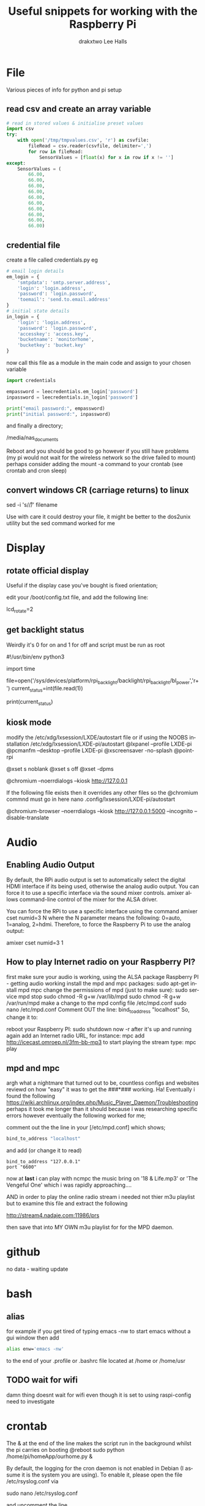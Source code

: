 #+TITLE: Useful snippets for working with the Raspberry Pi
#+AUTHOR: drakxtwo
#+EMAIL: lhalls72@gmail.com
#+DESCRIPTION: General information and snippets of code for working in python or bash with the RaspberryPi
#+KEYWORDS:  python raspberrypi snippet
#+AUTHOR: Lee Halls
#+MAILTO: lhalls72@gmail.com
#+KEYWORDS: raspberrypi notes snippets code bash python 
#+LANGUAGE:  en

* File
Various pieces of info for python and pi setup
** read csv and create an array variable
#+BEGIN_SRC python
# read in stored values & initialise preset values
import csv
try:
    with open('/tmp/tmpvalues.csv', 'r') as csvfile:
        fileRead = csv.reader(csvfile, delimiter=',')
        for row in fileRead:
            SensorValues = [float(x) for x in row if x != '']
except:
    SensorValues = (
        66.00,
        66.00,
        66.00,
        66.00,
        66.00,
        66.00,
        66.00,
        66.00,
        66.00,
        66.00)
#+END_SRC

** credential file
create a file called credentials.py eg

#+BEGIN_SRC python
# email login details
em_login = {
    'smtpdata': 'smtp.server.address',
    'login': 'login.address',
    'password': 'login.password',
    'toemail': 'send.to.email.address'
}
# initial state details
in_login = {
    'login': 'login.address',
    'password': 'login.password',
    'accesskey': 'access.key',
    'bucketname': 'monitorhome',
    'bucketkey': 'bucket.key'
}
#+END_SRC

now call this file as a module in the main code and assign to your chosen variable

#+BEGIN_SRC python
import credentials

empassword = leecredentials.em_login['password']
inpassword = leecredentials.in_login['password']

print("email password:", empassword)
print("initial password:", inpassword)

#+END_SRC


and finally a directory;

/media/nas_documents

Reboot and you should be good to go however if you still have problems (my pi would not wait for the wireless network so the drive failed to mount) perhaps consider adding the mount -a command to your crontab (see crontab and cron sleep)

** convert windows CR (carriage returns) to linux
sed -i 's/\r//' filename

Use with care it could destroy your file, it might be better to the dos2unix utility but the sed command worked for me

* Display
** rotate official display
Useful if the display case you've bought is fixed orientation;

edit your /boot/config.txt file, and add the following line:

lcd_rotate=2

** get backlight status
Weirdly it's 0 for on and 1 for off and script must be run as root

#!/usr/bin/env python3
# gets backlight state

import time

file=open('/sys/devices/platform/rpi_backlight/backlight/rpi_backlight/bl_power','r+')
current_status=int(file.read(1))

print(current_status)

** kiosk mode
modify the /etc/xdg/lxsession/LXDE/autostart file or if using the NOOBS installation /etc/xdg/lxsession/LXDE-pi/autostart 
@lxpanel --profile LXDE-pi
@pcmanfm --desktop --profile LXDE-pi
@xscreensaver -no-splash
@point-rpi

@xset s noblank
@xset s off
@xset -dpms

@chromium --noerrdialogs --kiosk http://127.0.0.1

If the following file exists then it overrides any other files so the @chromium commnd must go in here
nano .config/lxsession/LXDE-pi/autostart

@chromium-browser --noerrdialogs --kiosk http://127.0.0.1:5000 --incognito --disable-translate

* Audio
** Enabling Audio Output
By default, the RPi audio output is set to automatically select the digital HDMI interface if its being used, otherwise the analog audio output. You can force it to use a specific interface via the sound mixer controls.  amixer allows command-line control of the mixer for the ALSA driver.

You can force the RPi to use a specific interface using the command amixer cset numid=3 N where the N parameter means the following: 0=auto, 1=analog, 2=hdmi.  Therefore, to force the Raspberry Pi to use the analog output:

amixer cset numid=3 1
** How to play Internet radio on your Raspberry PI?

first make sure your audio is working, using the ALSA package
Raspberry PI - getting audio working
install the mpd and mpc packages:
sudo apt-get install mpd mpc
change the permissions of mpd (just to make sure):
sudo service mpd stop
sudo chmod -R g+w /var/lib/mpd
sudo chmod -R g+w /var/run/mpd
make a change to the mpd config file /etc/mpd.conf
sudo nano /etc/mpd.conf
Comment OUT the line:
bind_to_address "localhost"
So, change it to:
# bind_to_address "localhost"
reboot your Raspberry PI:
sudo shutdown now -r
after it's up and running again add an Internet radio URL, for instance:
mpc add http://icecast.omroep.nl/3fm-bb-mp3
to start playing the stream type:
mpc play

** mpd and mpc

argh what a nightmare that turned out to be, countless configs and websites reviewd on how "easy" it was to get the ###*### working. Ha! Eventually i found the following https://wiki.archlinux.org/index.php/Music_Player_Daemon/Troubleshooting perhaps it took me longer than it should because i was researching specific errors however eventually the following worked for me;

comment out the the line in your [/etc/mpd.conf] which shows;

#+BEGIN_SRC bash
bind_to_address "localhost"
#+END_SRC

and add (or change it to read) 

#+BEGIN_SRC
bind_to_address "127.0.0.1"
port "6600"
#+END_SRC

now at *last* i can play with ncmpc the music bring on '18 & Life.mp3' or 'The Vengeful One' which i was rapidly approaching....

AND in order to play the online radio stream i needed not thier m3u playlist but to examine this file and extract the following

    http://stream4.nadaje.com:11986/prs

then save that into MY OWN m3u playlist for for the MPD daemon. 

* github
no data - waiting update

* bash
** alias
for example if you get tired of typing emacs -nw to start emacs without a gui window then add

#+BEGIN_SRC bash
alias enw='emacs -nw'
#+END_SRC

to the end of your .profile or .bashrc file located at /home or /home/usr

** TODO wait for wifi
damn thing doesnt wait for wifi even though it is set to using raspi-config need to investigate


* crontab

The & at the end of the line makes the script run in the background whilst the pi carries on booting
@reboot sudo python /home/pi/homeApp/ourhome.py &

By default, the logging for the cron daemon is not enabled in Debian (I assume it is the system you are using). To enable it, please open the file /etc/rsyslog.conf via

sudo nano /etc/rsyslog.conf

and uncomment the line

# cron.*                          /var/log/cron.log

to run a command on boot i use the following in the crontab file

@reboot run_command

** cron sleep
Starting a command on reboot after x seconds 

For some reason my pi would not wait for the wifi network to come online (wait for network on boot is enabled) so my NAS wont connect, to be honest i had other things to do than fault find so as i added an @reboot mount command with a sleep period to ensure the drive was accessible;

#+BEGIN_SRC
@reboot sleep 10;sudo mount -a
#+END_SRC

** specifying the crontab editor
export VISUAL=nano; crontab -e

* network
** fixed IP address
add to /etc/dhcpcd.conf
#+BEGIN_SRC bash
#Custom static IP address
interface eth0
static ip_address=192.168.1.69/24
static routers=192.168.1.1
static domain_name_servers=192.168.1.1
#+END_SRC

changing eth0 to wlan0 depending on connection type

** mail

Had problems with a cron job and no idea why, wihtout an MTA or mail transport assistant i could not see what errors were being given, after reading up i installed postfix

sudo apt install postfix

Choosing "LOCAL" during setup, then after a reboot i could use the following to find out what went wrong:
#+BEGIN_SRC
sudo tail -f /var/mail/<user>
#+END_SRC

** access a network drive
Edit your /etc/fstab file and add the following line (changing the ip address and location of the credentials file to suit your setup);

#+BEGIN_SRC bash
//192.168.1.1/T_Drive /media/nas_documents cifs credentials=/home/drakx/.nas_credentials,sec=ntlmv2,uid=1000,gid=1000,iocharset=utf8 0 0
#+END_SRC

Now create a file called .nas_credentials in your home directory

#+BEgIN_SRC
username=YOUR_ROUTER_LOGIN
password=YOUR_ROUTER_LOGIN_PASSWORD
#+END_SRC

* emacs
Most of my pi's run headless and when editing i like to emacs so i need to type emacs -nw filename all the time. Creating an alias eases the typing
#+BEGIN_SRC bash
alias emacs="emacs -nw"
#+END_SRC

* camera
** Disable red LED
Edit /boot/config and add the line
#+BEGIN_SRC
disable_camera_led=1
#+END_SRC
